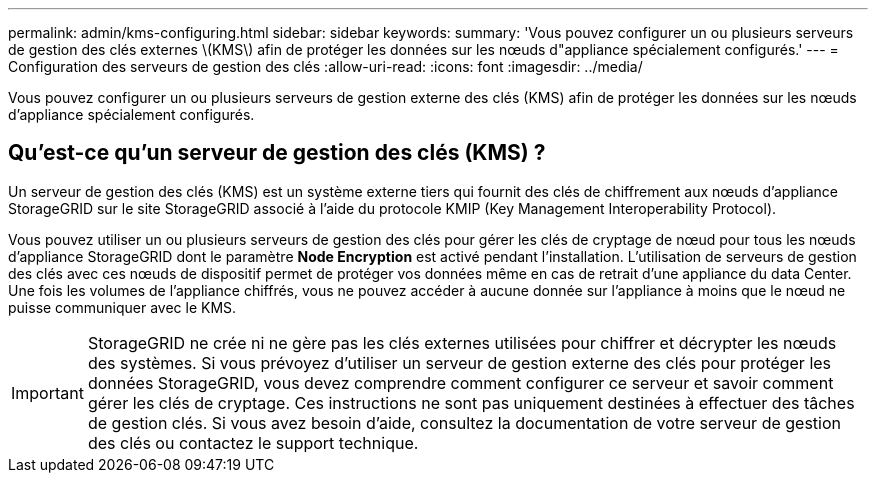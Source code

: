 ---
permalink: admin/kms-configuring.html 
sidebar: sidebar 
keywords:  
summary: 'Vous pouvez configurer un ou plusieurs serveurs de gestion des clés externes \(KMS\) afin de protéger les données sur les nœuds d"appliance spécialement configurés.' 
---
= Configuration des serveurs de gestion des clés
:allow-uri-read: 
:icons: font
:imagesdir: ../media/


[role="lead"]
Vous pouvez configurer un ou plusieurs serveurs de gestion externe des clés (KMS) afin de protéger les données sur les nœuds d'appliance spécialement configurés.



== Qu'est-ce qu'un serveur de gestion des clés (KMS) ?

Un serveur de gestion des clés (KMS) est un système externe tiers qui fournit des clés de chiffrement aux nœuds d'appliance StorageGRID sur le site StorageGRID associé à l'aide du protocole KMIP (Key Management Interoperability Protocol).

Vous pouvez utiliser un ou plusieurs serveurs de gestion des clés pour gérer les clés de cryptage de nœud pour tous les nœuds d'appliance StorageGRID dont le paramètre *Node Encryption* est activé pendant l'installation. L'utilisation de serveurs de gestion des clés avec ces nœuds de dispositif permet de protéger vos données même en cas de retrait d'une appliance du data Center. Une fois les volumes de l'appliance chiffrés, vous ne pouvez accéder à aucune donnée sur l'appliance à moins que le nœud ne puisse communiquer avec le KMS.


IMPORTANT: StorageGRID ne crée ni ne gère pas les clés externes utilisées pour chiffrer et décrypter les nœuds des systèmes. Si vous prévoyez d'utiliser un serveur de gestion externe des clés pour protéger les données StorageGRID, vous devez comprendre comment configurer ce serveur et savoir comment gérer les clés de cryptage. Ces instructions ne sont pas uniquement destinées à effectuer des tâches de gestion clés. Si vous avez besoin d'aide, consultez la documentation de votre serveur de gestion des clés ou contactez le support technique.
